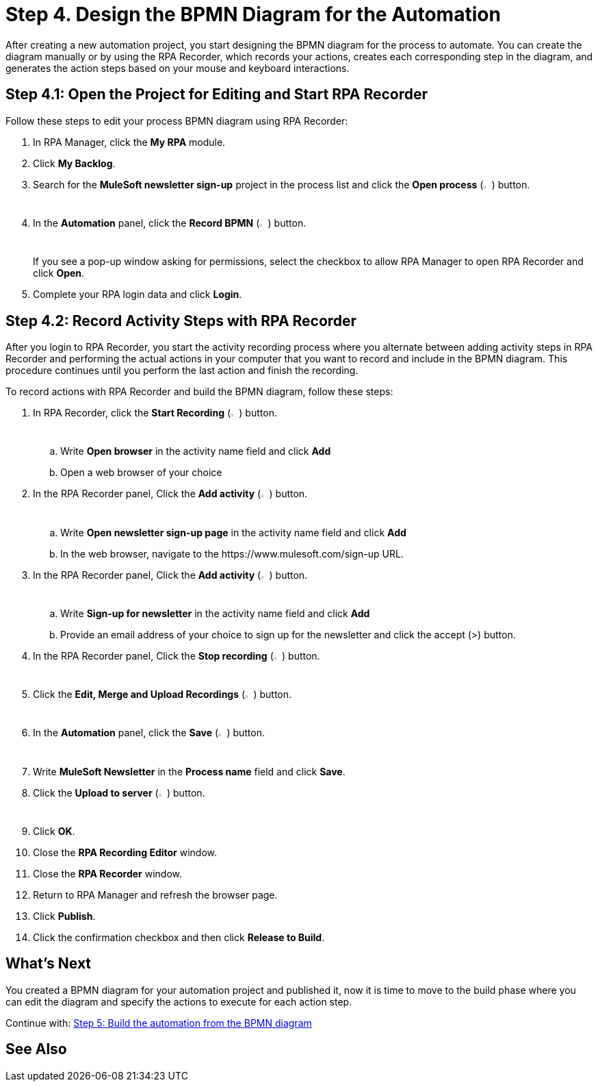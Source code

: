 = Step 4. Design the BPMN Diagram for the Automation

After creating a new automation project, you start designing the BPMN diagram for the process to automate. You can create the diagram manually or by using the RPA Recorder, which records your actions, creates each corresponding step in the diagram, and generates the action steps based on your mouse and keyboard interactions.

== Step 4.1: Open the Project for Editing and Start RPA Recorder

Follow these steps to edit your process BPMN diagram using RPA Recorder:

. In RPA Manager, click the *My RPA* module.
. Click *My Backlog*.
. Search for the *MuleSoft newsletter sign-up* project in the process list and click the *Open process* (image:open-process.png[The open process icon,1.5%,1.5%]) button.
. In the *Automation* panel, click the *Record BPMN* (image:record-process.png[The record process icon,1.5%,1.5%]) button.
+
If you see a pop-up window asking for permissions, select the checkbox to allow RPA Manager to open RPA Recorder and click *Open*.
. Complete your RPA login data and click *Login*.

== Step 4.2: Record Activity Steps with RPA Recorder

After you login to RPA Recorder, you start the activity recording process where you alternate between adding activity steps in RPA Recorder and performing the actual actions in your computer that you want to record and include in the BPMN diagram. This procedure continues until you perform the last action and finish the recording.

To record actions with RPA Recorder and build the BPMN diagram, follow these steps:

. In RPA Recorder, click the *Start Recording* (image:start-recording.png[The start recording icon,1.5%,1.5%]) button.
.. Write *Open browser* in the activity name field and click *Add*
.. Open a web browser of your choice
. In the RPA Recorder panel, Click the *Add activity* (image:add-activity.png[The add activity icon,1.5%,1.5%]) button.
.. Write *Open newsletter sign-up page* in the activity name field and click *Add*
.. In the web browser, navigate to the +https://www.mulesoft.com/sign-up+ URL.
. In the RPA Recorder panel, Click the *Add activity* (image:add-activity.png[The add activity icon,1.5%,1.5%]) button.
.. Write *Sign-up for newsletter* in the activity name field and click *Add*
.. Provide an email address of your choice to sign up for the newsletter and click the accept (>) button.
. In the RPA Recorder panel, Click the *Stop recording* (image:stop-recording.png[The stop recording icon,1.5%,1.5%]) button.
. Click the *Edit, Merge and Upload Recordings* (image:edit.png["The edit, merge and upload icon",1.5%,1.5%]) button.
. In the *Automation* panel, click the *Save* (image:save.png[The save icon,1.5%,1.5%]) button.
. Write *MuleSoft Newsletter* in the *Process name* field and click *Save*.
. Click the *Upload to server* (image:upload-to-server.png[The upload to server icon,1.5%,1.5%]) button.
. Click *OK*.
. Close the *RPA Recording Editor* window.
. Close the *RPA Recorder* window.
. Return to RPA Manager and refresh the browser page.
. Click *Publish*.
. Click the confirmation checkbox and then click *Release to Build*.

== What’s Next

You created a BPMN diagram for your automation project and published it, now it is time to move to the build phase where you can edit the diagram and specify the actions to execute for each action step.

Continue with: xref:automation-tutorial-build.adoc[Step 5: Build the automation from the BPMN diagram]

== See Also

//Link to RPA Recorder docs
//Link to RPA Manager docs about manual BPMN design
